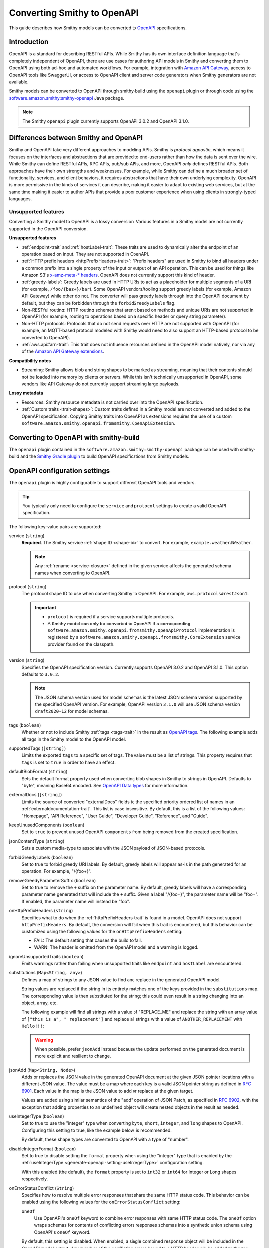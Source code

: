 .. _smithy-to-openapi:

============================
Converting Smithy to OpenAPI
============================

This guide describes how Smithy models can be converted to `OpenAPI`_
specifications.

------------
Introduction
------------

OpenAPI is a standard for describing RESTful APIs. While Smithy has its own
interface definition language that's completely independent of OpenAPI,
there are use cases for authoring API models in Smithy and converting
them to OpenAPI using both ad-hoc and automated workflows. For example,
integration with `Amazon API Gateway`_, access to OpenAPI tools like
SwaggerUI, or access to OpenAPI client and server code generators when
Smithy generators are not available.

Smithy models can be converted to OpenAPI through smithy-build using the
``openapi`` plugin or through code using the
`software.amazon.smithy:smithy-openapi`_ Java package.

.. note::

    The Smithy ``openapi`` plugin currently supports OpenAPI 3.0.2 and OpenAPI 3.1.0.


--------------------------------------
Differences between Smithy and OpenAPI
--------------------------------------

Smithy and OpenAPI take very different approaches to modeling APIs. Smithy is
*protocol agnostic*, which means it focuses on the interfaces and abstractions
that are provided to end-users rather than how the data is sent over the wire.
While Smithy can define RESTful APIs, RPC APIs, pub/sub APIs, and more, OpenAPI
*only* defines RESTful APIs. Both approaches have their own strengths and
weaknesses. For example, while Smithy can define a much broader set of
functionality, services, and client behaviors, it requires abstractions that
have their own underlying complexity. OpenAPI is more permissive in the kinds
of services it can describe, making it easier to adapt to existing web
services, but at the same time making it easier to author APIs that provide
a poor customer experience when using clients in strongly-typed languages.


Unsupported features
====================

Converting a Smithy model to OpenAPI is a lossy conversion. Various features
in a Smithy model are not currently supported in the OpenAPI conversion.

**Unsupported features**

* :ref:`endpoint-trait` and :ref:`hostLabel-trait`: These traits are used
  to dynamically alter the endpoint of an operation based on input. They
  are not supported in OpenAPI.
* :ref:`HTTP prefix headers <httpPrefixHeaders-trait>`: "Prefix headers"
  are used in Smithy to bind all headers under a common prefix into a
  single property of the input or output of an API operation. This can
  be used for things like Amazon S3's `x-amz-meta-* headers`_. OpenAPI
  does not currently support this kind of header.
* :ref:`greedy-labels`: Greedy labels are used in HTTP URIs to act as a
  placeholder for multiple segments of a URI (for example,
  ``/foo/{baz+}/bar``). Some OpenAPI vendors/tooling support greedy labels
  (for example, Amazon API Gateway) while other do not. The converter will
  pass greedy labels through into the OpenAPI document by default, but they
  can be forbidden through the ``forbidGreedyLabels`` flag.
* Non-RESTful routing: HTTP routing schemes that aren't based on
  methods and unique URIs are not supported in OpenAPI (for example,
  routing to operations based on a specific header or query string
  parameter).
* Non-HTTP protocols: Protocols that do not send requests over HTTP are
  not supported with OpenAPI (for example, an MQTT-based protocol modeled
  with Smithy would need to also support an HTTP-based protocol to be
  converted to OpenAPI).
* :ref:`aws.api#arn-trait`: This trait does not influence resources defined
  in the OpenAPI model natively, nor via any of the `Amazon API Gateway extensions`_.

  .. seealso:: :ref:`other-traits`

**Compatibility notes**

* Streaming: Smithy allows blob and string shapes to be marked as
  streaming, meaning that their contents should not be loaded into
  memory by clients or servers. While this isn't technically unsupported in
  OpenAPI, some vendors like API Gateway do not currently support streaming
  large payloads.

**Lossy metadata**

* Resources: Smithy resource metadata is not carried over into the OpenAPI
  specification.
* :ref:`Custom traits <trait-shapes>`: Custom traits defined in a Smithy
  model are not converted and added to the OpenAPI specification. Copying
  Smithy traits into OpenAPI as extensions requires the use of a custom
  ``software.amazon.smithy.openapi.fromsmithy.OpenApiExtension``.


---------------------------------------
Converting to OpenAPI with smithy-build
---------------------------------------

The ``openapi`` plugin contained in the ``software.amazon.smithy:smithy-openapi``
package can be used with smithy-build and the `Smithy Gradle plugin`_ to build
OpenAPI specifications from Smithy models.

.. tab:: Smithy CLI

    .. admonition:: Install required tools
        :class: tip

        Before you proceed, make sure you have the :ref:`Smithy CLI installed <cli_installation>`.

    The following example shows how to use the Smithy CLI to build an OpenAPI
    specification from a Smithy model.

    .. code-block:: json
        :caption: smithy-build.json

        {
          "version": "1.0",
          "sources": ["models"],
          "maven": {
            "dependencies": [
              "software.amazon.smithy:smithy-openapi:__smithy_version__",
              // Required for restJson1 trait.
              "software.amazon.smithy:smithy-aws-traits:__smithy_version__"
            ]
          },
          "plugins": {
            "openapi": {
              "service": "smithy.example#Weather",
              "protocol": "aws.protocols#restJson1",
              "version": "3.1.0"
            }
          }
        }

    To build the Smithy model and generate the OpenAPI artifact, run ``smithy build``.

    .. tip::

        You can clone a working version of this example using the
        :ref:`Smithy CLI <smithy-cli>` ``init`` command.

        .. code-block::

            smithy init -t smithy-to-openapi -o <output_directory>

.. tab:: Gradle

    .. admonition:: Install required tools
        :class: tip

        Before you proceed, make sure you have `gradle installed`_.

    .. tab:: Kotlin

        .. code-block:: kotlin
            :caption: build.gradle.kts

            plugins {
                java
                // Use the `smithy-jar` plugin if you also want to package
                // smithy models into the JAR created by the `java` plugin.
                id("software.amazon.smithy-base").version("__smithy_gradle_version__")
            }

            dependencies {
                smithyBuild("software.amazon.smithy:smithy-aws-traits:__smithy_version__")

                // Required for restJson1 trait.
                implementation("software.amazon.smithy:smithy-aws-traits:__smithy_version__")
            }

    .. tab:: Groovy

        .. code-block:: groovy
            :caption: build.gradle

            plugins {
                id 'java'
                // Use the `smithy-jar` plugin if you also want to package
                // smithy models into the JAR created by the `java` plugin.
                id 'software.amazon.smithy-base' version '__smithy_gradle_version__'
            }

            dependencies {
                smithyBuild 'software.amazon.smithy:smithy-aws-traits:__smithy_version__'

                // Required for restJson1 trait.
                implementation 'software.amazon.smithy:smithy-aws-traits:__smithy_version__'
            }

    .. important::

        A build-only dependency on "software.amazon.smithy:smithy-openapi:__smithy_version__" is
        required in order for smithy-build to map the "openapi" plugin name to the
        correct Java library implementation.

    The Smithy Gradle plugin relies on a ``smithy-build.json`` file found at the
    root of a project to define the actual process of building the OpenAPI
    specification. The following example defines a ``smithy-build.json`` file
    that builds an OpenAPI specification from a service for the
    ``example.weather#Weather`` service using the ``aws.protocols#restJson1`` protocol:

    .. code-block:: json
        :caption: smithy-build.json

        {
          "version": "1.0",
          "plugins": {
            "openapi": {
              "service": "smithy.example#Weather",
              "protocol": "aws.protocols#restJson1",
              "version": "3.1.0"
            }
          }
        }

    To build the Smithy model and generate the OpenAPI artifact, run ``gradle build``.

------------------------------
OpenAPI configuration settings
------------------------------

The ``openapi`` plugin is highly configurable to support different OpenAPI
tools and vendors.

.. tip::

    You typically only need to configure the ``service`` and
    ``protocol`` settings to create a valid OpenAPI specification.

The following key-value pairs are supported:

.. _generate-openapi-setting-service:

service (``string``)
    **Required**. The Smithy service :ref:`shape ID <shape-id>` to convert.
    For example, ``example.weather#Weather``.

    .. code-block:: json
        :caption: smithy-build.json

        {
            "version": "1.0",
            "plugins": {
                "openapi": {
                    "service": "example.weather#Weather"
                }
            }
        }

    .. note::

        Any :ref:`rename <service-closure>` defined in the given service
        affects the generated schema names when converting to OpenAPI.

.. _generate-openapi-setting-protocol:

protocol (``string``)
    The protocol shape ID to use when converting Smithy to OpenAPI.
    For example, ``aws.protocols#restJson1``.

    .. important::

        * ``protocol`` is required if a service supports multiple protocols.
        * A Smithy model can only be converted to OpenAPI if a corresponding
          ``software.amazon.smithy.openapi.fromsmithy.OpenApiProtocol``
          implementation is registered by a ``software.amazon.smithy.openapi.fromsmithy.CoreExtension``
          service provider found on the classpath.

    .. code-block:: json
        :caption: smithy-build.json

        {
            "version": "1.0",
            "plugins": {
                "openapi": {
                    "service": "example.weather#Weather",
                    "protocol": "aws.protocols#restJson1"
                }
            }
        }

.. _generate-openapi-setting-version:

version (``string``)
    Specifies the OpenAPI specification version.
    Currently supports OpenAPI 3.0.2 and OpenAPI 3.1.0.
    This option defaults to ``3.0.2``.

    .. note::
        The JSON schema version used for model schemas is the latest JSON schema
        version supported by the specified OpenAPI version. For example, OpenAPI version
        ``3.1.0`` will use JSON schema version ``draft2020-12`` for model schemas.

    .. code-block:: json
        :caption: smithy-build.json

        {
            "version": "1.0",
            "plugins": {
                "openapi": {
                    "service": "smithy.example#Weather",
                    "version": "3.1.0"
                }
            }
        }

.. _generate-openapi-setting-tags:

tags (``boolean``)
    Whether or not to include Smithy :ref:`tags <tags-trait>` in the result
    as `OpenAPI tags`_. The following example adds all tags in the Smithy
    model to the OpenAPI model.

    .. code-block:: json
        :caption: smithy-build.json

        {
            "version": "1.0",
            "plugins": {
                "openapi": {
                    "service": "example.weather#Weather",
                    "tags": true
                }
            }
        }

.. _generate-openapi-setting-supportedTags:

supportedTags (``[string]``)
    Limits the exported ``tags`` to a specific set of tags. The value
    must be a list of strings. This property requires that ``tags`` is set to
    ``true`` in order to have an effect.

    .. code-block:: json
        :caption: smithy-build.json

        {
            "version": "1.0",
            "plugins": {
                "openapi": {
                    "service": "example.weather#Weather",
                    "tags": true,
                    "supportedTags": ["foo", "baz", "bar"]
                }
            }
        }

.. _generate-openapi-setting-defaultBlobFormat:

defaultBlobFormat (``string``)
    Sets the default format property used when converting blob shapes in
    Smithy to strings in OpenAPI. Defaults to "byte", meaning Base64 encoded.
    See `OpenAPI Data types`_ for more information.

    .. code-block:: json
        :caption: smithy-build.json

        {
            "version": "1.0",
            "plugins": {
                "openapi": {
                    "service": "example.weather#Weather",
                    "defaultBlobFormat": "byte"
                }
            }
        }

.. _generate-openapi-setting-externalDocs:

externalDocs (``[string]``)
    Limits the source of converted "externalDocs" fields to the specified
    priority ordered list of names in an :ref:`externaldocumentation-trait`.
    This list is case insensitive. By default, this is a list of the following
    values: "Homepage", "API Reference", "User Guide", "Developer Guide",
    "Reference", and "Guide".

    .. code-block:: json
        :caption: smithy-build.json

        {
            "version": "1.0",
            "plugins": {
                "openapi": {
                    "service": "example.weather#Weather",
                    "externalDocs": [
                        "Homepage",
                        "Custom"
                    ]
                }
            }
        }

.. _generate-openapi-setting-keepUnusedComponents:

keepUnusedComponents (``boolean``)
    Set to ``true`` to prevent unused OpenAPI ``components`` from being
    removed from the created specification.

    .. code-block:: json
        :caption: smithy-build.json

        {
            "version": "1.0",
            "plugins": {
                "openapi": {
                    "service": "example.weather#Weather",
                    "keepUnusedComponents": true
                }
            }
        }

.. _generate-openapi-setting-jsonContentType:

jsonContentType (``string``)
    Sets a custom media-type to associate with the JSON payload of
    JSON-based protocols.

    .. code-block:: json
        :caption: smithy-build.json

        {
            "version": "1.0",
            "plugins": {
                "openapi": {
                    "service": "example.weather#Weather",
                    "jsonContentType": "application/x-amz-json-1.1"
                }
            }
        }

.. _generate-openapi-setting-forbidGreedyLabels:

forbidGreedyLabels (``boolean``)
    Set to true to forbid greedy URI labels. By default, greedy labels will
    appear as-is in the path generated for an operation. For example,
    "/{foo+}".

    .. code-block:: json
        :caption: smithy-build.json

        {
            "version": "1.0",
            "plugins": {
                "openapi": {
                    "service": "example.weather#Weather",
                    "forbidGreedyLabels": true
                }
            }
        }

.. _generate-openapi-setting-removeGreedyParameterSuffix:

removeGreedyParameterSuffix (``boolean``)
    Set to true to remove the ``+`` suffix on the parameter name. By default, greedy
    labels will have a corresponding parameter name generated that will include
    the ``+`` suffix. Given a label "/{foo+}", the parameter name will be "foo+".
    If enabled, the parameter name will instead be "foo".

    .. code-block:: json
        :caption: smithy-build.json

        {
            "version": "1.0",
            "plugins": {
                "openapi": {
                    "service": "example.weather#Weather",
                    "removeGreedyParameterSuffix": true
                }
            }
        }

.. _generate-openapi-setting-onHttpPrefixHeaders:

onHttpPrefixHeaders (``string``)
    Specifies what to do when the :ref:`httpPrefixHeaders-trait` is found in
    a model. OpenAPI does not support ``httpPrefixHeaders``. By default, the
    conversion will fail when this trait is encountered, but this behavior
    can be customized using the following values for the ``onHttpPrefixHeaders``
    setting:

    * FAIL: The default setting that causes the build to fail.
    * WARN: The header is omitted from the OpenAPI model and a warning is logged.

    .. code-block:: json
        :caption: smithy-build.json

        {
            "version": "1.0",
            "plugins": {
                "openapi": {
                    "service": "example.weather#Weather",
                    "onHttpPrefixHeaders": "WARN"
                }
            }
        }

.. _generate-openapi-setting-ignoreUnsupportedTraits:

ignoreUnsupportedTraits (``boolean``)
    Emits warnings rather than failing when unsupported traits like
    ``endpoint`` and ``hostLabel`` are encountered.

    .. code-block:: json
        :caption: smithy-build.json

        {
            "version": "1.0",
            "plugins": {
                "openapi": {
                    "service": "example.weather#Weather",
                    "ignoreUnsupportedTraits": true
                }
            }
        }

.. _generate-openapi-setting-substitutions:

substitutions (``Map<String, any>``)
    Defines a map of strings to any JSON value to find and replace in the
    generated OpenAPI model.

    String values are replaced if the string in its entirety matches
    one of the keys provided in the ``substitutions`` map. The
    corresponding value is then substituted for the string; this could
    even result in a string changing into an object, array, etc.

    The following example will find all strings with a value of "REPLACE_ME"
    and replace the string with an array value of
    ``["this is a", " replacement"]`` and replace all strings with a value
    of ``ANOTHER_REPLACEMENT`` with ``Hello!!!``:

    .. warning::

        When possible, prefer ``jsonAdd`` instead because the update
        performed on the generated document is more explicit and resilient to
        change.

    .. code-block:: json
        :caption: smithy-build.json

        {
            "version": "1.0",
            "plugins": {
                "openapi": {
                    "service": "example.weather#Weather",
                    "substitutions": {
                        "REPLACE_ME": ["this is a", " replacement"],
                        "ANOTHER_REPLACEMENT": "Hello!!!"
                    }
                }
            }
        }

.. _generate-openapi-setting-jsonAdd:

jsonAdd (``Map<String, Node>``)
    Adds or replaces the JSON value in the generated OpenAPI document at the
    given JSON pointer locations with a different JSON value. The value must
    be a map where each key is a valid JSON pointer string as defined in
    :rfc:`6901`. Each value in the map is the JSON value to add or replace
    at the given target.

    Values are added using similar semantics of the "add" operation of
    JSON Patch, as specified in :rfc:`6902`, with the exception that adding
    properties to an undefined object will create nested objects in the
    result as needed.

    .. code-block:: json
        :caption: smithy-build.json

        {
            "version": "1.0",
            "plugins": {
                "openapi": {
                    "service": "example.weather#Weather",
                    "jsonAdd": {
                        "/info/title": "Replaced title value",
                        "/info/nested/foo": {
                            "hi": "Adding this object created intermediate objects too!"
                        },
                        "/info/nested/foo/baz": true
                    }
                }
            }
        }

.. _generate-openapi-setting-useIntegerType:

useIntegerType (``boolean``)
    Set to true to use the "integer" type when converting ``byte``, ``short``,
    ``integer``, and ``long`` shapes to OpenAPI. Configuring this setting to
    true, like the example below, is recommended.

    By default, these shape types are converted to OpenAPI with a type of
    "number".

    .. code-block:: json
        :caption: smithy-build.json

        {
            "version": "1.0",
            "plugins": {
                "openapi": {
                    "service": "example.weather#Weather",
                    "useIntegerType": true
                }
            }
        }


.. _generate-openapi-setting-disableIntegerFormat:

disableIntegerFormat (``boolean``)
    Set to true to disable setting the ``format`` property when using the
    "integer" type that is enabled by the :ref:`useIntegerType <generate-openapi-setting-useIntegerType>`
    configuration setting.

    .. code-block:: json
        :caption: smithy-build.json

        {
            "version": "1.0",
            "plugins": {
                "openapi": {
                    "service": "example.weather#Weather",
                    "useIntegerType": true,
                    "disableIntegerFormat": true
                }
            }
        }

    With this enabled (the default), the ``format`` property is set to ``int32``
    or ``int64`` for Integer or Long shapes respectively.

    .. code-block:: json
        :caption: Weather.openapi.json

        {
            "Foo": {
                "type": "object",
                "properties": {
                    "myInteger": {
                        "type": "integer",
                        "format": "int32"
                    },
                    "myLong": {
                        "type": "integer",
                        "format": "int64"
                    }
                }
            }
        }

.. _generate-openapi-setting-onErrorStatusConflict:

onErrorStatusConflict (``String``)
    Specifies how to resolve multiple error responses that share the same HTTP
    status code. This behavior can be enabled using the following values for
    the ``onErrorStatusConflict`` setting:

    ``oneOf``
        Use OpenAPI's ``oneOf`` keyword to combine error responses with same
        HTTP status code. The ``oneOf`` option wraps schemas for contents of
        conflicting errors responses schemas into a synthetic union schema
        using OpenAPI's ``oneOf`` keyword.

    By default, this setting is disabled. When enabled, a single combined
    response object will be included in the OpenAPI model output. Any member of
    the conflicting errors bound to a HTTP header will be added to the
    top-level response. If any headers conflict, an error will be thrown.
    Remaining members will be left in place on the conflicting errors. The
    modified conflicting errors are then added to the combined response object.

    .. code-block:: json
        :caption: smithy-build.json

        {
            "version": "1.0",
            "plugins": {
                "openapi": {
                    "service": "smithy.example#Weather",
                    "onErrorStatusConflict": "oneOf"
                }
            }
        }

----------------------------------
JSON schema configuration settings
----------------------------------

.. _generate-openapi-jsonschema-setting-alphanumericOnlyRefs:

alphanumericOnlyRefs (``boolean``)
    Creates JSON schema names that strip out non-alphanumeric characters.

    This is necessary for compatibility with some vendors like
    Amazon API Gateway that only allow alphanumeric shape names.

    .. note::

        This setting is enabled by default when
        ``software.amazon.smithy:smithy-aws-apigateway-openapi`` is on the classpath
        and ``apiGatewayType`` is not set to ``DISABLED``.

.. _generate-openapi-jsonschema-setting-useJsonName:

useJsonName (``boolean``)
    Uses the value of the :ref:`jsonName-trait` when creating JSON schema
    properties for structure and union shapes. This property MAY be
    automatically set to ``true`` depending on the protocol being converted.

    .. code-block:: json
        :caption: smithy-build.json

        {
            "version": "1.0",
            "plugins": {
                "openapi": {
                    "service": "example.weather#Weather",
                    "useJsonName": true
                }
            }
        }

.. _generate-openapi-jsonschema-setting-defaultTimestampFormat:

defaultTimestampFormat (``string``)
    Sets the assumed :ref:`timestampFormat-trait` value for timestamps with
    no explicit timestampFormat trait. The provided value is expected to be
    a string. Defaults to "date-time" if not set. Can be set to "date-time",
    "epoch-seconds", or "http-date".

    .. code-block:: json
        :caption: smithy-build.json

        {
            "version": "1.0",
            "plugins": {
                "openapi": {
                    "service": "example.weather#Weather",
                    "defaultTimestampFormat": "epoch-seconds"
                }
            }
        }

.. _generate-openapi-jsonschema-setting-unionStrategy:

unionStrategy (``string``)
    Configures how Smithy union shapes are converted to JSON Schema.

    This property must be a string set to one of the following values:

    * ``oneOf``: Converts to a schema that uses "oneOf". This is the
      default setting used if not configured.
    * ``object``: Converts to an empty object "{}".
    * ``structure``: Converts to an object with properties just like a
      structure.

    .. code-block:: json
        :caption: smithy-build.json

        {
            "version": "1.0",
            "plugins": {
                "openapi": {
                    "service": "example.weather#Weather",
                    "unionStrategy": "oneOf"
                }
            }
        }

.. _generate-openapi-jsonschema-setting-mapStrategy:

mapStrategy (``string``)
    Configures how Smithy map shapes are converted to JSON Schema.

    This property must be a string set to one of the following values:

    * ``propertyNames``:  Converts to a schema that uses a combination of
      "propertyNames" and "additionalProperties". This is the default setting
      used if not configured.
    * ``patternProperties``: Converts to a schema that uses
      "patternProperties". If a map's key member or its target does not have a
      "pattern" trait, a default indicating one or more of any character (".+")
      is applied.

    .. code-block:: json
        :caption: smithy-build.json

        {
            "version": "1.0",
            "plugins": {
                "openapi": {
                    "service": "example.weather#Weather",
                    "mapStrategy": "propertyNames"
                }
            }
        }

.. _generate-openapi-jsonschema-setting-schemaDocumentExtensions:

schemaDocumentExtensions (``Map<String, any>``)
    Adds custom top-level key-value pairs to the created OpenAPI specification.
    Any existing value is overwritten.

    .. code-block:: json
        :caption: smithy-build.json

        {
            "version": "1.0",
            "plugins": {
                "openapi": {
                    "service": "example.weather#Weather",
                    "schemaDocumentExtensions": {
                        "x-my-custom-top-level-property": "Hello!",
                        "x-another-custom-top-level-property": {
                            "can be": ["complex", "value", "too!"]
                        }
                    }
                }
            }
        }

.. _generate-openapi-jsonschema-setting-disableFeatures:

disableFeatures (``[string]``)
    Disables JSON schema and OpenAPI property names from appearing in the
    generated OpenAPI model.

    .. code-block:: json
        :caption: smithy-build.json

        {
            "version": "1.0",
            "plugins": {
                "openapi": {
                    "service": "example.weather#Weather",
                    "disableFeatures": ["propertyNames"]
                }
            }
        }


.. _generate-openapi-setting-supportNonNumericFloats:

supportNonNumericFloats (``boolean``)
    Set to true to add support for NaN, Infinity, and -Infinity in float
    and double shapes. These values will be serialized as strings. The
    JSON Schema document will be updated to refer to them as a "oneOf" of
    number and string.

    By default, these non-numeric values are not supported.

    .. code-block:: json
        :caption: smithy-build.json

        {
            "version": "1.0",
            "plugins": {
                "openapi": {
                    "service": "example.weather#Weather",
                    "supportNonNumericFloats": true
                }
            }
        }

    When this is disabled (the default), references to floats/doubles will
    look like this:

    .. code-block:: json
        :caption: Weather.openapi.json

        {
            "floatMember": {
                "type": "number"
            }
        }

    With this enabled, references to floats/doubles will look like this:

    .. code-block:: json
        :caption: Weather.openapi.json

        {
            "floatMember": {
                "oneOf": [
                    {
                        "type": "number"
                    },
                    {
                        "type": "string",
                        "enum": [
                            "NaN",
                            "Infinity",
                            "-Infinity"
                        ]
                    }
                ]
            }
        }


.. _generate-openapi-setting-disableDefaultValues:

disableDefaultValues (``boolean``)
    Set to true to disable adding default values.

    .. code-block:: json
        :caption: smithy-build.json

        {
            "version": "1.0",
            "plugins": {
                "openapi": {
                    "service": "example.weather#Weather",
                    "disableDefaultValues": true
                }
            }
        }

    With this disabled, default values will not appear in the output:

    .. code-block:: json
        :caption: Weather.openapi.json

        {
            "Foo": {
                "type": "object",
                "properties": {
                    "bam": {
                        "type": "array",
                        "items": {
                            "type": "string"
                        }
                    },
                    "bar": {
                        "type": "number"
                    },
                    "bat": {
                        "$ref": "#/definitions/MyEnum"
                    },
                    "baz": {
                        "type": "string"
                    }
                }
            }
        }

    With this enabled (the default), default values will be added, with ``$ref``
    pointers wrapped in an ``allOf``:

    .. code-block:: json
        :caption: Weather.openapi.json

        {
            "Foo": {
                "type": "object",
                "properties": {
                    "bam": {
                        "type": "array",
                        "items": {
                            "type": "string"
                        },
                        "default": []
                    },
                    "bar": {
                        "type": "number",
                        "default": 0
                    },
                    "bat": {
                        "allOf": [
                            {
                                "$ref": "#/definitions/MyEnum"
                            },
                            {
                                "default": "FOO"
                            }
                        ]
                    },
                    "baz": {
                        "type": "string",
                        "default": ""
                    }
                }
            }
        }


.. _generate-openapi-setting-disableIntEnums:

disableIntEnums (``boolean``)
    Set to true to disable setting the ``enum`` property for intEnum shapes.

    .. code-block:: json
        :caption: smithy-build.json

        {
            "version": "1.0",
            "plugins": {
                "openapi": {
                    "service": "example.weather#Weather",
                    "disableIntEnums": true
                }
            }
        }

    With this disabled, intEnum shapes will be inlined and the ``enum`` property
    will not be set:

    .. code-block:: json
        :caption: Weather.openapi.json

        {
            "Foo": {
                "type": "object",
                "properties": {
                    "bar": {
                        "type": "number"
                    }
                }
            }
        }

    With this enabled (the default), intEnum shapes will have the ``enum``
    property set and the schema will use a ``$ref``.

    .. code-block:: json
        :caption: Weather.openapi.json

        {
            "Foo": {
                "type": "object",
                "properties": {
                    "bar": {
                        "$ref": "#/definitions/MyIntEnum"
                    }
                }
            },
            "MyIntEnum": {
                "type": "number",
                "enum": [
                    1,
                    2
                ]
            }
        }


----------------
Security schemes
----------------

Smithy :ref:`authentication traits <authentication-traits>` applied to a service,
resource, or operation are converted to `OpenAPI security schemes`_ that are
defined and attached to the corresponding OpenAPI definitions.

Smithy will look for service providers on the classpath that implement
``software.amazon.smithy.openapi.fromsmithy.Smithy2OpenApiExtension``. These
service providers register ``software.amazon.smithy.openapi.fromsmithy.SecuritySchemeConverter``
implementations used to convert Smithy authentication traits to
OpenAPI security schemes.

Smithy provides built-in support for the following authentication traits:

* :ref:`aws.auth#sigv4 <aws.auth#sigv4-trait>`
* :ref:`httpApiKeyAuth <httpApiKeyAuth-trait>`
* :ref:`httpBasicAuth <httpBasicAuth-trait>`
* :ref:`httpBearerAuth <httpBearerAuth-trait>`
* :ref:`httpDigestAuth <httpDigestAuth-trait>`

For example, given the following Smithy model:

.. code-block:: smithy
    :caption: main.smithy

    $version: "2"
    namespace smithy.example

    use aws.protocols#restJson1

    @restJson1
    @httpApiKeyAuth(name: "x-api-key", in: "header")
    service Foo {
        version: "2006-03-01"
        operations: [ExampleOperation]
    }

    @http(method: "GET", uri: "/")
    operation ExampleOperation {}

Smithy will generate the following OpenAPI model:

.. code-block:: json
    :caption: Foo.openapi.json

    {
        "openapi": "3.0.2",
        "info": {
            "title": "Foo",
            "version": "2006-03-01"
        },
        "paths": {
            "/": {
                "get": {
                    "operationId": "ExampleOperation",
                    "responses": {
                        "200": {
                            "description": "ExampleOperation response"
                        }
                    }
                }
            }
        },
        "components": {
            "securitySchemes": {
                "smithy.api#httpApiKeyAuth": {
                    "type": "apiKey",
                    "name": "x-api-key",
                    "in": "header"
                }
            }
        },
        "security": [
            {
                "smithy.api#httpApiKeyAuth": [ ]
            }
        ]
    }

--------------------------------
``@examples`` trait conversion
--------------------------------

In Smithy, example values of input structure members and the corresponding
output or error structure members for an operation are grouped together
into one set of example values for an operation. Below is an example "unit" of ``FooOperation``
operation shape, which shows this logical grouping.

.. code-block:: smithy

    apply FooOperation @examples(
        [
            {
                title: "valid example",
                documentation: "valid example doc",
                input: {
                    bar: "1234"
                },
                output: {
                    baz: "5678"
                },
            }
        ]
    )

However, example values in OpenAPI are scattered throughout the model, with each example value
contained by the OpenAPI object the example value is for.
The following is an example OpenAPI model for the above Smithy example value.

.. code-block:: json

        "paths": {
            "/": {
                "get": {
                    "operationId": "FooOperation",
                    "requestBody": {
                        "content": {
                            "application/json": {
                                "examples": {
                                    "FooOperation_example1": {
                                        "summary": "valid example",
                                        "description": "valid example doc",
                                        "value": {
                                            "bar": "1234"
                                        }
                                    }
                                }
                            }
                        }
                    }
                    "responses": {
                        "200": {
                            "description": "FooOperation response",
                            "content": {
                                "application/json": {
                                    "examples": {
                                        "FooOperation_example1": {
                                            "summary": "valid example",
                                            "description": "valid example doc",
                                            "value": {
                                                "baz": "5678"
                                            }
                                        }
                                    }
                                }
                            }
                        }
                    }
                }
            }
        }

-------------------------
OpenAPI conversion traits
-------------------------

The ``software.amazon.smithy:smithy-openapi-traits`` package defines traits used to augment the conversion
of a Smithy model into an OpenAPI specification.

.. tab:: Smithy CLI

    .. code-block:: json
        :caption: smithy-build.json

        {
          "version": "1.0",
          "sources": ["models"],
          "maven": {
            "dependencies": [
              "software.amazon.smithy:smithy-openapi:__smithy_version__",
              "software.amazon.smithy:smithy-openapi-traits:__smithy_version__",
              // Required for restJson1 trait.
              "software.amazon.smithy:smithy-aws-traits:__smithy_version__"
            ]
          },
          "...": "..."
        }

.. tab:: Gradle

    The following example shows how to add the package to your Gradle build alongside the
    ``smithy-openapi`` plugin:

    .. tab:: Kotlin

        .. code-block:: kotlin
            :caption: build.gradle.kts

            plugins {
                java
                id("software.amazon.smithy.gradle.smithy-base").version("__smithy_gradle_version__")
            }

            dependencies {
                smithyBuild("software.amazon.smithy:smithy-openapi:__smithy_version__")

                implementation("software.amazon.smithy:smithy-openapi-traits:__smithy_version__")
                // Required for restJson1 trait.
                implementation("software.amazon.smithy:smithy-aws-traits:__smithy_version__")
            }

    .. tab:: Groovy

        .. code-block:: groovy
            :caption: build.gradle

            plugins {
                id 'java'
                id 'software.amazon.smithy.gradle.smithy-base' version '__smithy_gradle_version__'
            }

            dependencies {
                smithyBuild 'software.amazon.smithy:smithy-openapi:__smithy_version__'

                implementation 'software.amazon.smithy:smithy-openapi-traits:__smithy_version__'
                // Required for restJson1 trait.
                implementation 'software.amazon.smithy:smithy-aws-traits:__smithy_version__'
            }

Refer to `Converting to OpenAPI with smithy-build`_ for more detailed information about using the plugin and Gradle.

.. smithy-trait:: smithy.openapi#specificationExtension
.. _specification-extension-trait:

``specificationExtension`` trait
================================

Summary
    Indicates a trait shape should be converted into an `OpenAPI specification extension`_.
    Any custom trait that has been annotated with this trait will be serialized into the OpenAPI specification using
    its :ref:`Smithy JSON AST representation <json-ast>`.
Trait selector
    ``[trait|trait]``
Value type
    ``structure``

The ``specificationExtension`` trait is a structure that supports the following members:

.. list-table::
    :header-rows: 1
    :widths: 10 25 65

    * - Property
      - Type
      - Description
    * - as
      - ``string``
      - Explicitly name the specification extension.
        If set, it must begin with ``"x-"``.
        Otherwise, it defaults to the target trait's shape ID normalized with hyphens and prepended with ``"x-"``.

The following example defines a specification extension representing a custom metadata structure using the ``specificationExtension`` trait:

.. code-block:: smithy

    $version: "2"
    namespace smithy.example

    use smithy.openapi#specificationExtension

    @trait
    @specificationExtension(as: "x-meta")
    structure metadata {
        owner: String
    }

    @output
    @metadata(owner: "greetings-team-b")
    structure GreetResponse {
        greeting: String
    }

    @readonly
    @http(method: "GET", uri: "/greet")
    @metadata(owner: "greetings-team-a")
    operation Greet {
        output: GreetResponse
    }

This results in an ``x-meta`` property being added to the respective objects in the OpenAPI output:

.. code-block:: json

    {
        "...": "...",
        "paths": {
            "/greet": {
                "get": {
                    "operationId": "Greet",
                    "responses": {
                        "200": {
                            "description": "Greet 200 response",
                            "content": {
                                "application/json": {
                                    "schema": {
                                        "$ref": "#/components/schemas/GreetResponseContent"
                                    }
                                }
                            }
                        }
                    },
                    "x-meta": {
                        "owner": "greetings-team-a"
                    }
                }
            }
        },
        "components": {
            "schemas": {
                "GreetResponseContent": {
                    "type": "object",
                    "properties": {
                        "greeting": {
                            "type": "string"
                        }
                    },
                    "x-meta": {
                        "owner": "greetings-team-b"
                    }
                }
            }
        }
    }

Supported trait locations
-------------------------

Only a subset of OpenAPI locations are supported in the conversion:

.. list-table::
    :header-rows: 1
    :widths: 50 50

    * - Smithy Location
      - OpenAPI Location
    * - Service shape
      - `Root OpenAPI schema <https://spec.openapis.org/oas/v3.1.0#openapi-object>`_
    * - Operation shape
      - `Operation object <https://spec.openapis.org/oas/v3.1.0#operation-object>`_
    * - Simple & Aggregate shapes
      - `Schema object <https://spec.openapis.org/oas/v3.1.0#schema-object>`_

Unsupported use cases can likely be covered by the :ref:`jsonAdd <generate-openapi-setting-jsonAdd>` feature of the ``smithy-openapi`` plugin.

-----------------------------
Amazon API Gateway extensions
-----------------------------

Smithy models can be converted to OpenAPI specifications that contain
`Amazon API Gateway extensions`_ for defining things like
:ref:`integrations <aws.apigateway#integration-trait>` . These
API Gateway extensions are automatically picked up by Smithy by adding a
dependency on ``software.amazon.smithy:smithy-aws-apigateway-openapi``.

.. tab:: Smithy CLI

    .. code-block:: json
        :caption: smithy-build.json

        {
          "version": "1.0",
          "sources": ["models"],
          "maven": {
            "dependencies": [
              "...",
              "software.amazon.smithy:smithy-aws-apigateway-openapi:__smithy_version__"
            ]
          },
          "...": "..."
        }

.. tab:: Gradle

    .. tab:: Kotlin

        .. code-block:: kotlin
            :caption: build.gradle.kts

            dependencies {
                smithyBuild("software.amazon.smithy:smithy-aws-apigateway-openapi:__smithy_version__")
            }

    .. tab:: Groovy

        .. code-block:: groovy
            :caption: build.gradle

            dependencies {
                smithyBuild 'software.amazon.smithy:smithy-aws-apigateway-openapi:__smithy_version__'
            }


Amazon API Gateway configuration settings
=========================================

apiGatewayDefaults (``string``)
    Sets recommended default configuration settings and allows for those defaults
    to be disabled.

    This setting can be set to one of the following:

    * ``2023-08-11`` Set the defaults described below.
    * ``DISABLED`` Disables setting defaults.

    The ``2023-08-11`` version sets the following configuration settings:

    * :ref:`alphanumericOnlyRefs <generate-openapi-jsonschema-setting-alphanumericOnlyRefs>`: ``true``
    * :ref:`disableDefaultValues <generate-openapi-setting-disableDefaultValues>`: ``true``
    * :ref:`disableIntegerFormat <generate-openapi-setting-disableIntegerFormat>`: ``true``
    * :ref:`disableFeatures <generate-openapi-jsonschema-setting-disableFeatures>`: ``["default"]``

    .. important::

        This setting should be set explicitly to one of the allowed values.
        If omitted, it will default to ``2023-08-11``.

    .. code-block:: json
        :caption: smithy-build.json

        {
            "version": "1.0",
            "plugins": {
                "openapi": {
                    "service": "example.weather#Weather",
                    "apiGatewayDefaults": "2023-08-11"
                }
            }
        }

apiGatewayType (``string``)
    Defines the type of API Gateway to define in the generated OpenAPI model.
    This setting influences which API Gateway specific plugins apply
    to the generated OpenAPI model.

    This setting can be set to one of the following:

    * ``REST``: Generates a `REST API`_. This is the default setting if not
      configured.
    * ``HTTP``: Generates an `HTTP API`_.
    * ``DISABLED``: Disables all API Gateway modifications made to the
      OpenAPI model. This is useful if ``software.amazon.smithy:smithy-aws-apigateway-openapi``
      is inadvertently placed on the classpath by a dependency.

    .. code-block:: json
        :caption: smithy-build.json

        {
            "version": "1.0",
            "plugins": {
                "openapi": {
                    "service": "example.weather#Weather",
                    "apiGatewayType": "REST"
                }
            }
        }

disableCloudFormationSubstitution (``boolean``)
    Disables automatically converting ``${}`` templates in specific properties
    into CloudFormation intrinsic functions.

    .. code-block:: json
        :caption: smithy-build.json

        {
            "version": "1.0",
            "plugins": {
                "openapi": {
                    "service": "example.weather#Weather",
                    "disableCloudFormationSubstitution": true
                }
            }
        }

    .. seealso:: :ref:`openapi-cfn-substitutions`


additionalAllowedCorsHeaders (``[string]``)
    Sets additional allowed CORS headers on the preflight requests. If this
    option is not set, the default ``amz-sdk-invocation-id`` and ``amz-sdk-request``
    headers will be added. By setting this option to an empty array, those default
    headers will be omitted.

    .. code-block:: json
        :caption: smithy-build.json

        {
            "version": "1.0",
            "plugins": {
                "openapi": {
                    "service": "example.weather#Weather",
                    "additionalAllowedCorsHeaders": ["foo-header", "bar-header"]
                }
            }
        }


.. _generate-openapi-apigateway-setting-syncCorsPreflightIntegration:

syncCorsPreflightIntegration (``boolean``)
    Set to true to sync CORS preflight integration request templates with all possible content-types
    from other methods within the same path resource.

    .. code-block:: json
        :caption: smithy-build.json

        {
            "version": "1.0",
            "plugins": {
                "openapi": {
                    "service": "example.weather#Weather",
                    "syncCorsPreflightIntegration": true
                }
            }
        }

    With this enabled, the `integration's passthroughBehavior`_ for CORS preflight integration
    will be set to ``never``.

Binary types
============

The list of binary media types used by an API need to be specified for
API Gateway in a top-level extension named `x-amazon-apigateway-binary-media-types`_.
Smithy will automatically detect every media type used in a service by
collecting all of the :ref:`mediaType-trait` values for all members marked
with :ref:`httppayload-trait`.


.. _apigateway-request-validators:

Request validators
==================

Amazon API Gateway can perform request validation before forwarding a request
to an integration. You can opt-in to this feature using the
``aws.apigateway#requestValidator`` trait.

Smithy will populate the value of the `x-amazon-apigateway-request-validators`_
and `x-amazon-apigateway-request-validator`_ OpenAPI extensions using the
``aws.apigateway#requestValidator`` traits found in a service. The
``aws.apigateway#requestValidator`` trait can be applied to a service to
enable a specific kind of request validation on all operations within a
service. It can also be applied to an operation to set a specific validator
for the operation.

Smithy defines the following canned request validators:

full
    Creates a request validator configured as

    .. code-block:: json

        {
            "validateRequestBody": true,
            "validateRequestParameters": true
        }

params-only
    Creates a request validator configured as

    .. code-block:: json

        {
            "validateRequestBody": false,
            "validateRequestParameters": true
        }

body-only
    Creates a request validator configured as

    .. code-block:: json

        {
            "validateRequestBody": true,
            "validateRequestParameters": false
        }

Smithy will gather all of the utilized request validators and add their
declarations in a top-level ``x-amazon-apigateway-request-validators``
OpenAPI extension.


.. _apigateway-integrations:

Integrations
============

Smithy models can specify the backend integration configuration that
Amazon API Gateway uses to for an operation.

* The :ref:`aws.apigateway#integration-trait` defines an API Gateway
  integration that calls an actual backend.
* The :ref:`aws.apigateway#mockIntegration-trait` defines an API Gateway mock
  integration that doesn't call a backend.

If either of the above traits are applied to a service shape, then all
operations in the service inherit the applied integration. If either trait is
applied to a resource shape, then all operations of the resource and all child
resources inherit the applied integration. If either trait is applied to an
operation, then the operation uses a specific integration that overrides any
integration inherited from a resource or service.


CORS functionality
==================

When the ``smithy.api#cors`` trait is applied to a service and
``apiGatewayType`` is set to ``REST``, then Smithy performs the following
additions during the OpenAPI conversion:

* Adds CORS-preflight OPTIONS requests using mock API Gateway integrations.
* Adds CORS-specific headers to every response in the API, including ``Access-Control-Allow-Origin``,
  ``Access-Control-Expose-Headers``, and ``Access-Control-Allow-Credentials`` where appropriate.
* Adds static CORS response headers to API Gateway "gateway" responses.  These are added only when
  no gateway responses are defined in the OpenAPI model.

.. note::
    If :ref:`syncCorsPreflightIntegration <generate-openapi-apigateway-setting-syncCorsPreflightIntegration>` is
    set to ``true``, the CORS preflight `integration's passthroughBehavior`_ will be set to ``never`` and the integration's
    request templates will be synced with all possible content-types from other methods within the same path resource.

.. _authorizers:

Authorizers
===========

The `x-amazon-apigateway-authorizer`_ security scheme extension is added
using the :ref:`aws.apigateway#authorizers-trait` and
:ref:`aws.apigateway#authorizer-trait`.

The ``aws.apigateway#authorizers`` trait defines `Lambda authorizers`_ to
attach to authentication schemes defined on a service. Authorizers are
first defined on a service, and then attached to the service, resources,
or operations using the ``aws.apigateway#authorizer-trait``.

The following Smithy model:

.. code-block:: smithy

    $version: "2"
    namespace smithy.example

    use aws.apigateway#authorizer
    use aws.apigateway#authorizers
    use aws.auth#sigv4
    use aws.protocols#restJson1

    @restJson1
    @sigv4(name: "service")
    @authorizer("foo")
    @authorizers(
        foo: {scheme: sigv4, type: "aws", uri: "arn:foo"}
        baz: {scheme: sigv4, type: "aws", uri: "arn:foo"}
    )
    service Example {
      version: "2019-06-17"
      operations: [OperationA, OperationB]
      resources: [ResourceA, ResourceB]
    }

    // Inherits the authorizer of the service
    operation OperationA {}

    // Overrides the authorizer of the service
    @authorizer("baz")
    operation OperationB {}

    // Inherits the authorizer of the service
    resource ResourceA {
      operations: [OperationC, OperationD]
    }

    // Inherits the authorizer of the service
    operation OperationC {}

    // Overrides the authorizer of the service
    @authorizer("baz")
    operation OperationD {}

    // Overrides the authorizer of the service
    @authorizer("baz")
    resource ResourceB {
      operations: [OperationE, OperationF]
    }

    // Inherits the authorizer of ResourceB
    operation OperationE {}

    // Overrides the authorizer of ResourceB
    @authorizer("foo")
    operation OperationF {}

Is converted to the following OpenAPI model:

.. code-block:: json

    {
        "openapi": "3.0.2",
        "info": {
            "title": "Example",
            "version": "2019-06-17"
        },
        "paths": {
            "/a": {
                "get": {
                    "operationId": "OperationA",
                    "responses": {
                        "200": {
                            "description": "OperationA response"
                        }
                    }
                }
            },
            "/b": {
                "get": {
                    "operationId": "OperationB",
                    "responses": {
                        "200": {
                            "description": "OperationB response"
                        }
                    },
                    "security": [
                        {
                            "baz": []
                        }
                    ]
                }
            },
            "/c": {
                "get": {
                    "operationId": "OperationC",
                    "responses": {
                        "200": {
                            "description": "OperationC response"
                        }
                    }
                }
            },
            "/d": {
                "get": {
                    "operationId": "OperationD",
                    "responses": {
                        "200": {
                            "description": "OperationD response"
                        }
                    },
                    "security": [
                        {
                            "baz": []
                        }
                    ]
                }
            },
            "/e": {
                "get": {
                    "operationId": "OperationE",
                    "responses": {
                        "200": {
                            "description": "OperationE response"
                        }
                    },
                    "security": [
                        {
                            "baz": []
                        }
                    ]
                }
            },
            "/f": {
                "get": {
                    "operationId": "OperationF",
                    "responses": {
                        "200": {
                            "description": "OperationF response"
                        }
                    }
                }
            }
        },
        "components": {
            "securitySchemes": {
                "baz": {
                    "type": "apiKey",
                    "description": "AWS Signature Version 4 authentication",
                    "name": "Authorization",
                    "in": "header",
                    "x-amazon-apigateway-authorizer": {
                        "type": "aws",
                        "authorizerUri": "arn:foo"
                    },
                    "x-amazon-apigateway-authtype": "awsSigv4"
                },
                "foo": {
                    "type": "apiKey",
                    "description": "AWS Signature Version 4 authentication",
                    "name": "Authorization",
                    "in": "header",
                    "x-amazon-apigateway-authorizer": {
                        "type": "aws",
                        "authorizerUri": "arn:foo"
                    },
                    "x-amazon-apigateway-authtype": "awsSigv4"
                }
            }
        },
        "security": [
            {
                "foo": []
            }
        ]
    }


.. _openapi-cfn-substitutions:

AWS CloudFormation substitutions
================================

OpenAPI specifications used with Amazon API Gateway are commonly deployed
through AWS CloudFormation. Values within an OpenAPI specification for things
like the region a service is deployed and resources used within the service
are often unknown until deployment-time. CloudFormation offers the ability
to use `intrinsic functions`_ in a JSON document to resolve, find, and
replace this unknown data at deployment-time.

When the ``software.amazon.smithy:smithy-aws-apigateway-openapi`` library
is loaded on the classpath, Smithy will treat specific, well-known parts
of an OpenAPI specification as an `Fn::Sub`_. This allows Smithy models
to refer to variables that aren't available until a stack is created
using the format of ``${x}`` where "x" is the variable name.

Smithy will automatically wrap the following locations of an OpenAPI
specification in an ``Fn::Sub`` if the value contained in the location
uses the ``Fn::Sub`` variable syntax (``*`` means any value):

- ``components/securitySchemes/*/x-amazon-apigateway-authorizer/providerARNs/*``
- ``components/securitySchemes/*/x-amazon-apigateway-authorizer/authorizerCredentials``
- ``components/securitySchemes/*/x-amazon-apigateway-authorizer/authorizerUri``
- ``paths/*/*/x-amazon-apigateway-integration/connectionId``
- ``paths/*/*/x-amazon-apigateway-integration/credentials``
- ``paths/*/*/x-amazon-apigateway-integration/uri``

.. note::

    This functionality can be disabled by setting the ``disableCloudFormationSubstitution``
    configuration property to ``true``.


Amazon Cognito User Pools
=========================

Smithy adds Cognito User Pool based authentication to the OpenAPI model when
the :ref:`aws.auth#cognitoUserPools-trait` is added to a service shape.
When this trait is present, Smithy will add a ``securitySchemes`` components
entry:

.. code-block:: json

    {
        "aws.auth#cognitoUserPools": {
            "type": "apiKey",
            "description": "Amazon Cognito User Pools authentication",
            "name": "Authorization",
            "in": "header",
            "x-amazon-apigateway-authtype": "cognito_user_pools",
            "x-amazon-apigateway-authorizer": {
                "type": "cognito_user_pools",
                "providerARNs": [
                    "arn:aws:cognito-idp:us-east-1:123:userpool/123"
                ]
            }
        }
    }

In the entry, ``providerARNs`` will be populated from the ``providerArns`` list
from the trait.

Amazon API Gateway API key usage plans
======================================

Smithy enables `API Gateway's API key usage plans`_ when a scheme based on the
:ref:`httpApiKeyAuth-trait` is set and configured as :ref:`an authorizer
<aws.apigateway#authorizers-trait>` with no ``type`` property set.

The following Smithy model enables API Gateway's API key usage plans on the
``OperationA`` operation:

.. code-block:: smithy

    $version: "2"
    namespace smithy.example

    use aws.apigateway#authorizer
    use aws.apigateway#authorizers
    use aws.protocols#restJson1

    @restJson1
    @httpApiKeyAuth(name: "x-api-key", in: "header")
    @authorizer("api_key")
    @authorizers(api_key: {scheme: "smithy.api#httpApiKeyAuth"})
    service Example {
      version: "2019-06-17"
      operations: [OperationA]
    }

    operation OperationA {}


.. _other-traits:

Other traits that influence API Gateway
=======================================

``aws.apigateway#apiKeySource``
    Specifies the source of the caller identifier that will be used to
    throttle API methods that require a key. This trait is converted into
    the `x-amazon-apigateway-api-key-source`_ OpenAPI extension.

``aws.apigateway#authorizers``
    Lambda authorizers to attach to the authentication schemes defined on
    this service.

    .. seealso:: See :ref:`authorizers`


Amazon API Gateway limitations
==============================

The ``default`` property in OpenAPI is not currently supported by Amazon
API Gateway. The ``default`` property is automatically removed from OpenAPI
models when they are generated for Amazon API Gateway. Additionally, ``default``
values will not be set on ``$ref`` pointers or wrapped in an ``allOf`` as
described in :ref:`disableDefaultValues <generate-openapi-setting-disableDefaultValues>`.


-------------------------------
Converting to OpenAPI with code
-------------------------------

Developers that need more advanced control over the Smithy to OpenAPI
conversion can use the ``software.amazon.smithy:smithy-openapi`` Java library
to perform the conversion.

First, you'll need to get a copy of the library. The following example
shows how to install ``software.amazon.smithy:smithy-openapi`` through Gradle:

.. tab:: Kotlin

    .. code-block:: kotlin
        :caption: build.gradle.kts

        dependencies {
            implementation("software.amazon.smithy:smithy-openapi:__smithy_version__")
        }

.. tab:: Groovy

    .. code-block:: groovy
        :caption: build.gradle

        dependencies {
            implementation 'software.amazon.smithy:smithy-openapi:__smithy_version__'
        }

Next, you need to create and configure an ``OpenApiConverter``:

.. code-block:: java

    import software.amazon.smithy.model.shapes.ShapeId;
    import software.amazon.smithy.openapi.OpenApiConfig;
    import software.amazon.smithy.openapi.fromsmithy.OpenApiConverter;
    import software.amazon.smithy.openapi.model.OpenApi;

    OpenApiConverter converter = OpenApiConverter.create();

    // Add any necessary configuration settings.
    OpenApiConfig config = new OpenApiConfig();
    config.setService(ShapeId.from("example.weather#Weather"));
    converter.config(config);

    // Generate the OpenAPI schema.
    OpenApi result = converter.convert(myModel);

The conversion process is highly extensible through
``software.amazon.smithy.openapi.fromsmithy.Smithy2OpenApiExtension``
`service providers`_. See the Javadocs for more information.

.. _OpenAPI: https://github.com/OAI/OpenAPI-Specification
.. _Amazon API Gateway: https://aws.amazon.com/api-gateway/
.. _software.amazon.smithy:smithy-openapi: https://search.maven.org/search?q=g:software.amazon.smithy%20and%20a:smithy-openapi
.. _x-amz-meta-* headers: https://docs.aws.amazon.com/AmazonS3/latest/API/RESTObjectPUT.html
.. _Amazon API Gateway extensions: https://docs.aws.amazon.com/apigateway/latest/developerguide/api-gateway-swagger-extensions.html
.. _service providers: https://docs.oracle.com/javase/tutorial/sound/SPI-intro.html
.. _Smithy Gradle plugin: https://github.com/awslabs/smithy-gradle-plugin
.. _x-amazon-apigateway-binary-media-types: https://docs.aws.amazon.com/apigateway/latest/developerguide/api-gateway-swagger-extensions-binary-media-types.html
.. _x-amazon-apigateway-request-validators: https://docs.aws.amazon.com/apigateway/latest/developerguide/api-gateway-swagger-extensions-request-validators.html
.. _x-amazon-apigateway-request-validator: https://docs.aws.amazon.com/apigateway/latest/developerguide/api-gateway-swagger-extensions-request-validator.html
.. _intrinsic functions: https://docs.aws.amazon.com/AWSCloudFormation/latest/UserGuide/intrinsic-function-reference.html
.. _`Fn::Sub`: https://docs.aws.amazon.com/AWSCloudFormation/latest/UserGuide/intrinsic-function-reference-sub.html
.. _x-amazon-apigateway-api-key-source: https://docs.aws.amazon.com/apigateway/latest/developerguide/api-gateway-swagger-extensions-api-key-source.html
.. _OpenAPI tags: https://github.com/OAI/OpenAPI-Specification/blob/master/versions/3.0.3.md#tagObject
.. _OpenAPI Data types: https://github.com/OAI/OpenAPI-Specification/blob/master/versions/3.0.3.md#data-types
.. _HTTP API: https://docs.aws.amazon.com/apigateway/latest/developerguide/http-api.html
.. _REST API: https://docs.aws.amazon.com/apigateway/latest/developerguide/apigateway-rest-api.html
.. _OpenAPI security schemes: https://github.com/OAI/OpenAPI-Specification/blob/master/versions/3.0.3.md#securitySchemeObject
.. _x-amazon-apigateway-authorizer: https://docs.aws.amazon.com/apigateway/latest/developerguide/api-gateway-swagger-extensions-authorizer.html
.. _Lambda authorizers: https://docs.aws.amazon.com/apigateway/latest/developerguide/api-gateway-swagger-extensions-authorizer.html
.. _API Gateway's API key usage plans: https://docs.aws.amazon.com/apigateway/latest/developerguide/api-gateway-api-usage-plans.html
.. _OpenAPI specification extension: https://spec.openapis.org/oas/v3.1.0#specification-extensions
.. _integration's passthroughBehavior: https://docs.aws.amazon.com/apigateway/latest/developerguide/integration-passthrough-behaviors.html
.. _gradle installed: https://gradle.org/install/
